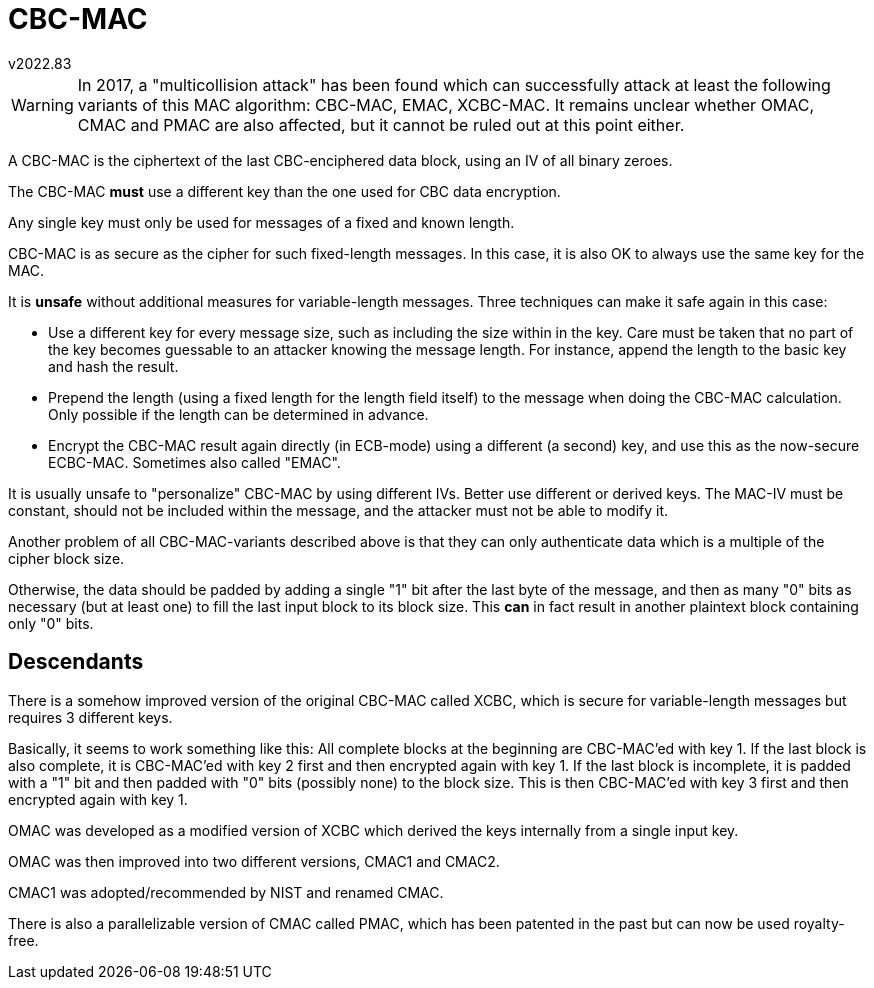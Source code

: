 CBC-MAC
=======
v2022.83

WARNING: In 2017, a "multicollision attack" has been found which can successfully attack at least the following variants of this MAC algorithm: CBC-MAC, EMAC, XCBC-MAC. It remains unclear whether OMAC, CMAC and PMAC are also affected, but it cannot be ruled out at this point either.

A CBC-MAC is the ciphertext of the last CBC-enciphered data block, using an IV of all binary zeroes.

The CBC-MAC *must* use a different key than the one used for CBC data encryption.

Any single key must only be used for messages of a fixed and known length.

CBC-MAC is as secure as the cipher for such fixed-length messages. In this case, it is also OK to always use the same key for the MAC.

It is *unsafe* without additional measures for variable-length messages. Three techniques can make it safe again in this case:

* Use a different key for every message size, such as including the size within in the key. Care must be taken that no part of the key becomes guessable to an attacker knowing the message length. For instance, append the length to the basic key and hash the result.

* Prepend the length (using a fixed length for the length field itself) to the message when doing the CBC-MAC calculation. Only possible if the length can be determined in advance.

* Encrypt the CBC-MAC result again directly (in ECB-mode) using a different (a second) key, and use this as the now-secure ECBC-MAC. Sometimes also called "EMAC".

It is usually unsafe to "personalize" CBC-MAC by using different IVs. Better use different or derived keys. The MAC-IV must be constant, should not be included within the message, and the attacker must not be able to modify it.

Another problem of all CBC-MAC-variants described above is that they can only authenticate data which is a multiple of the cipher block size.

Otherwise, the data should be padded by adding a single "1" bit after the last byte of the message, and then as many "0" bits as necessary (but at least one) to fill the last input block to its block size. This *can* in fact result in another plaintext block containing only "0" bits.


Descendants
-----------

There is a somehow improved version of the original CBC-MAC called XCBC, which is secure for variable-length messages but requires 3 different keys.

Basically, it seems to work something like this: All complete blocks at the beginning are CBC-MAC'ed with key 1. If the last block is also complete, it is CBC-MAC'ed with key 2 first and then encrypted again with key 1. If the last block is incomplete, it is padded with a "1" bit and then padded with "0" bits (possibly none) to the block size. This is then CBC-MAC'ed with key 3 first and then encrypted again with key 1.

OMAC was developed as a modified version of XCBC which derived the keys internally from a single input key.

OMAC was then improved into two different versions, CMAC1 and CMAC2.

CMAC1 was adopted/recommended by NIST and renamed CMAC.

There is also a parallelizable version of CMAC called PMAC, which has been patented in the past but can now be used royalty-free.
